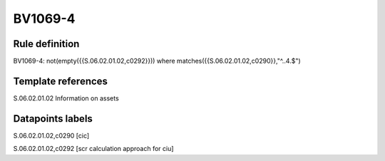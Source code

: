 ========
BV1069-4
========

Rule definition
---------------

BV1069-4: not(empty({{S.06.02.01.02,c0292}})) where matches({{S.06.02.01.02,c0290}},"^..4.$")


Template references
-------------------

S.06.02.01.02 Information on assets


Datapoints labels
-----------------

S.06.02.01.02,c0290 [cic]

S.06.02.01.02,c0292 [scr calculation approach for ciu]



